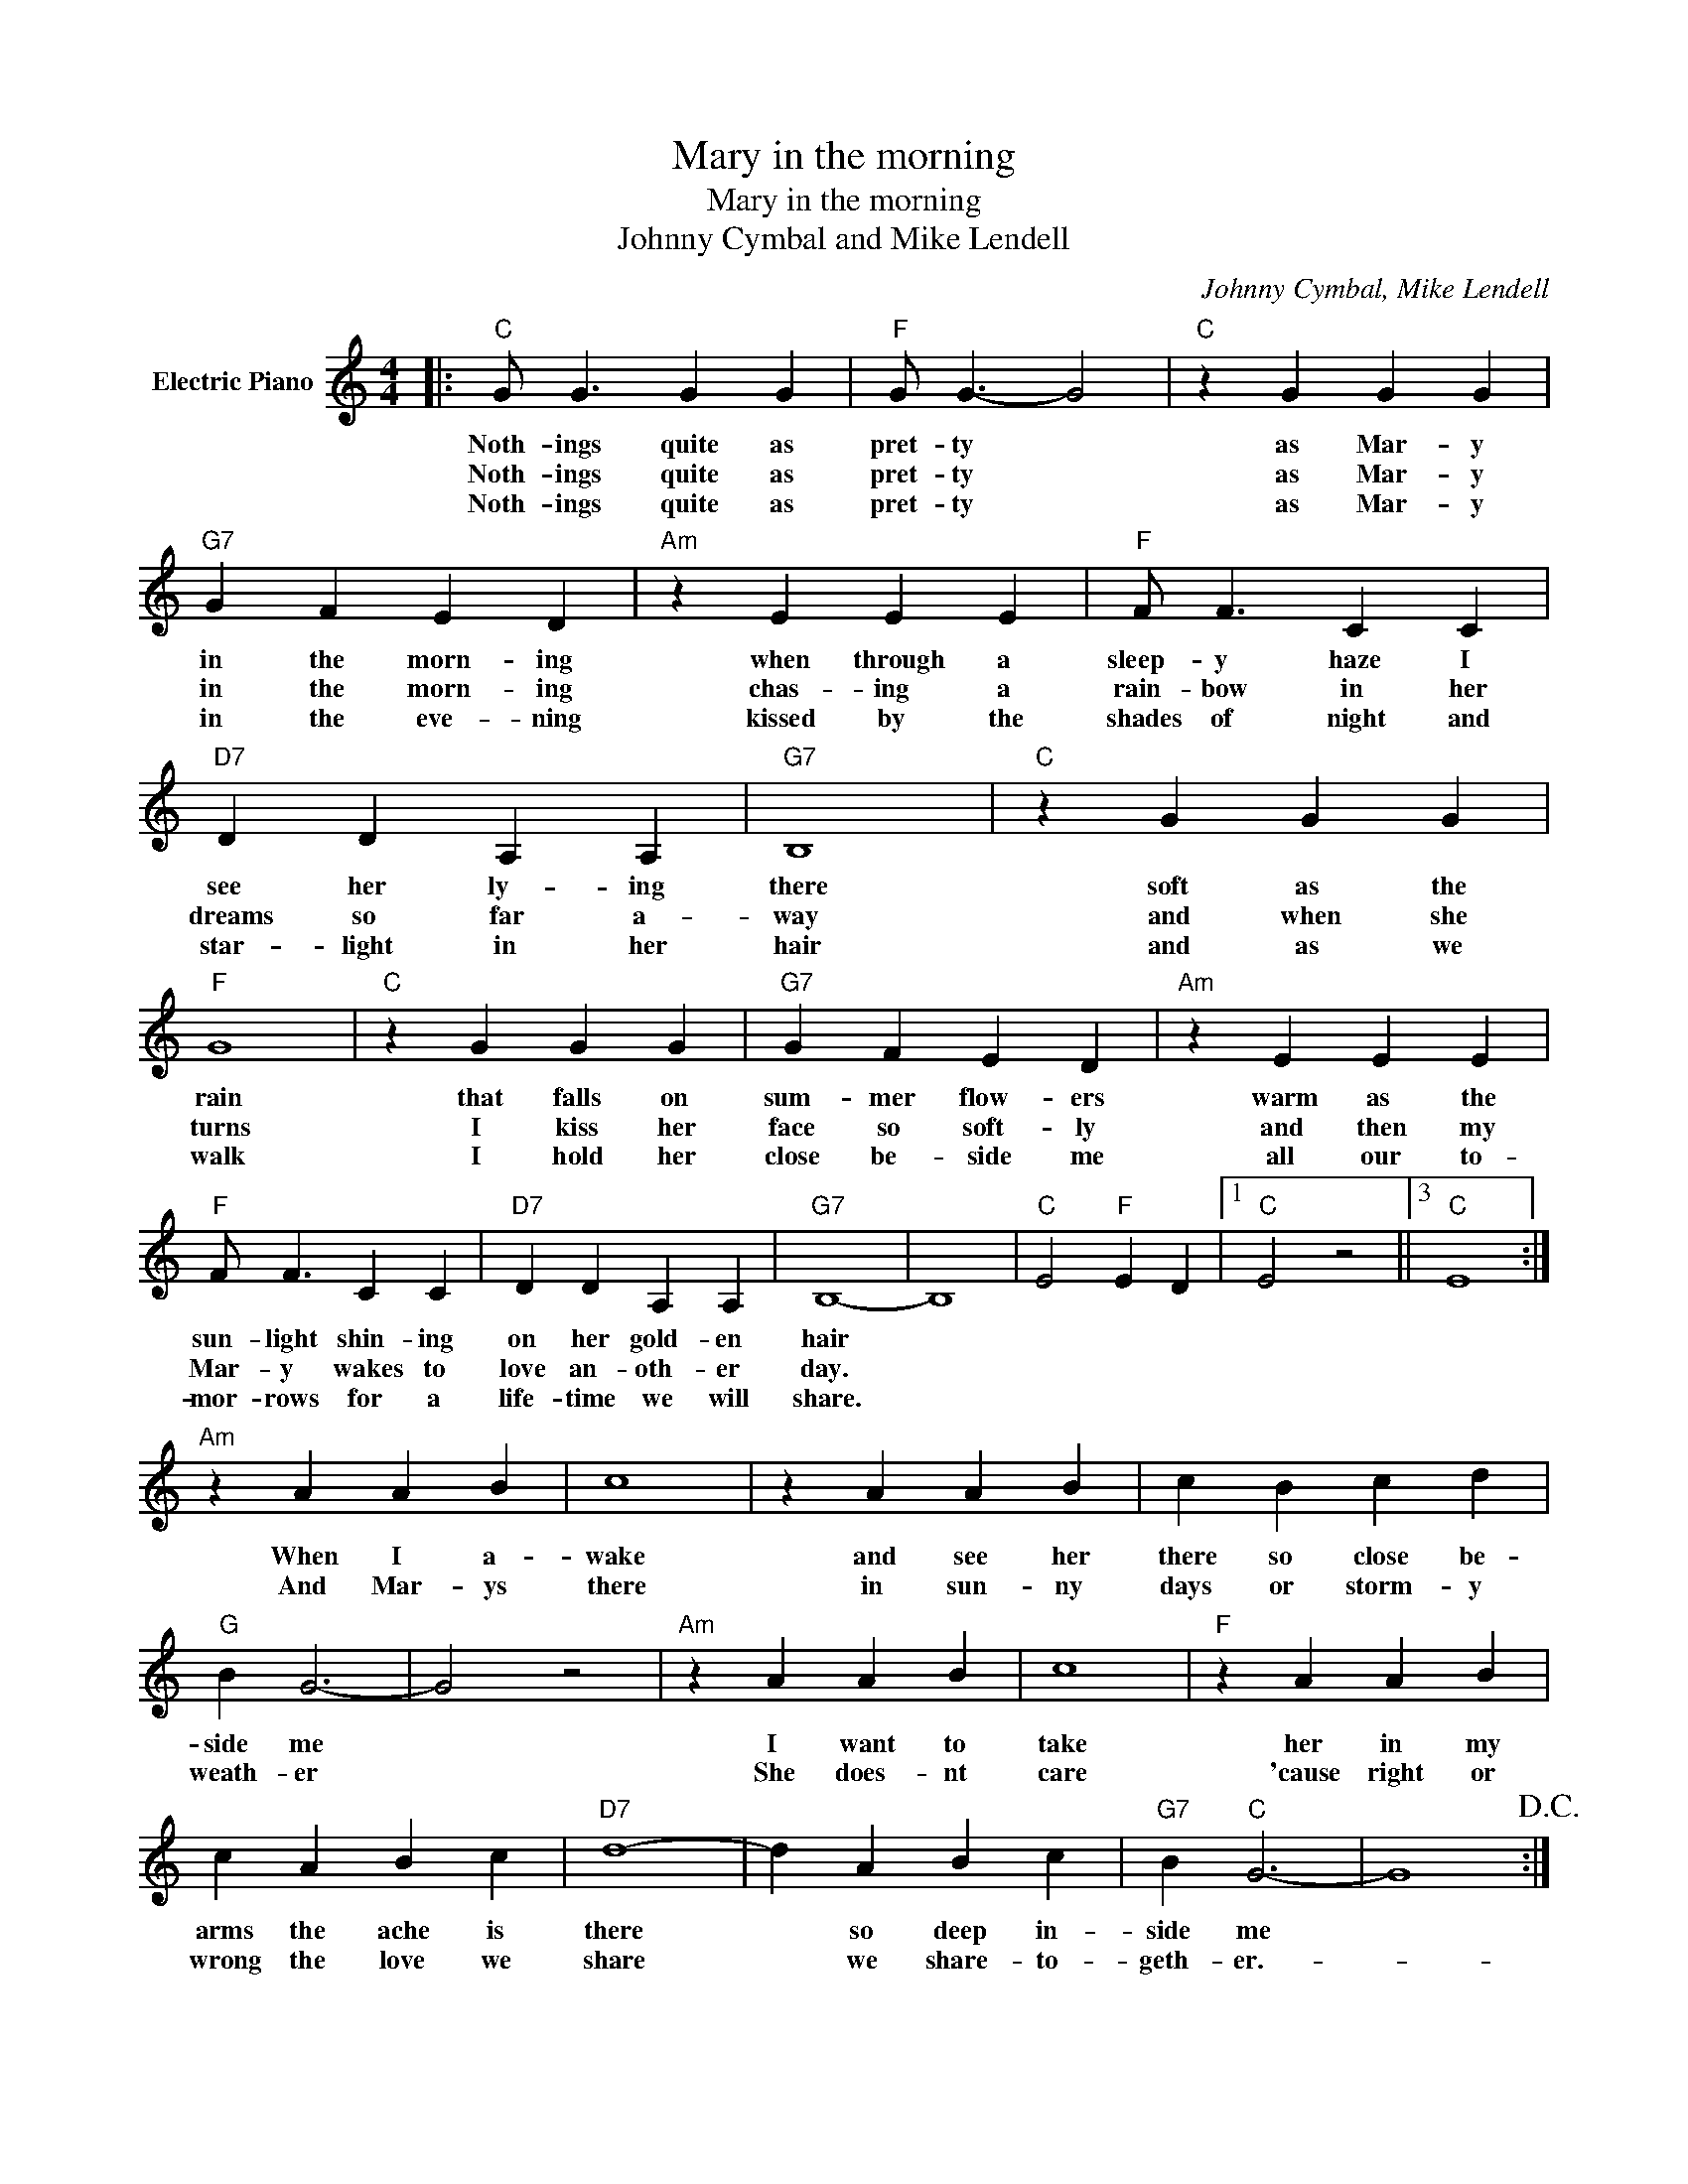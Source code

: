X:1
T:Mary in the morning
T:Mary in the morning
T:Johnny Cymbal and Mike Lendell
C:Johnny Cymbal, Mike Lendell
Z:All Rights Reserved
L:1/4
M:4/4
K:C
V:1 treble nm="Electric Piano"
%%MIDI program 4
V:1
|:"C" G/ G3/2 G G |"F" G/ G3/2- G2 |"C" z G G G |"G7" G F E D |"Am" z E E E |"F" F/ F3/2 C C | %6
w: Noth- ings quite as|pret- ty *|as Mar- y|in the morn- ing|when through a|sleep- y haze I|
w: Noth- ings quite as|pret- ty *|as Mar- y|in the morn- ing|chas- ing a|rain- bow in her|
w: Noth- ings quite as|pret- ty *|as Mar- y|in the eve- ning|kissed by the|shades of night and|
"D7" D D A, A, |"G7" B,4 |"C" z G G G |"F" G4 |"C" z G G G |"G7" G F E D |"Am" z E E E | %13
w: see her ly- ing|there|soft as the|rain|that falls on|sum- mer flow- ers|warm as the|
w: dreams so far a-|way|and when she|turns|I kiss her|face so soft- ly|and then my|
w: star- light in her|hair|and as we|walk|I hold her|close be- side me|all our to-|
"F" F/ F3/2 C C |"D7" D D A, A, |"G7" B,4- | B,4 |"C" E2"F" E D |1"C" E2 z2 ||3"C" E4 :| %20
w: sun- light shin- ing|on her gold- en|hair|||||
w: Mar- y wakes to|love an- oth- er|day.|||||
w: mor- rows for a|life- time we will|share.|||||
"Am" z A A B | c4 | z A A B | c B c d |"G" B G3- | G2 z2 |"Am" z A A B | c4 |"F" z A A B | %29
w: When I a-|wake|and see her|there so close be-|side me||I want to|take|her in my|
w: And Mar- ys|there|in sun- ny|days or storm- y|weath- er||She does- nt|care|'cause right or|
w: |||||||||
 c A B c |"D7" d4- | d A B c |"G7" B"C" G3- | G4!D.C.! :| %34
w: arms the ache is|there|* so deep in-|side me||
w: wrong the love we|share|* we share- to-|geth- er.-||
w: |||||

